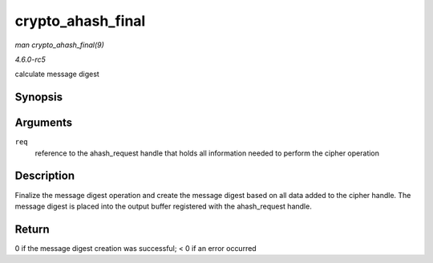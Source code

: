 .. -*- coding: utf-8; mode: rst -*-

.. _API-crypto-ahash-final:

==================
crypto_ahash_final
==================

*man crypto_ahash_final(9)*

*4.6.0-rc5*

calculate message digest


Synopsis
========

.. c:function:: int crypto_ahash_final( struct ahash_request * req )

Arguments
=========

``req``
    reference to the ahash_request handle that holds all information
    needed to perform the cipher operation


Description
===========

Finalize the message digest operation and create the message digest
based on all data added to the cipher handle. The message digest is
placed into the output buffer registered with the ahash_request handle.


Return
======

0 if the message digest creation was successful; < 0 if an error
occurred


.. ------------------------------------------------------------------------------
.. This file was automatically converted from DocBook-XML with the dbxml
.. library (https://github.com/return42/sphkerneldoc). The origin XML comes
.. from the linux kernel, refer to:
..
.. * https://github.com/torvalds/linux/tree/master/Documentation/DocBook
.. ------------------------------------------------------------------------------
